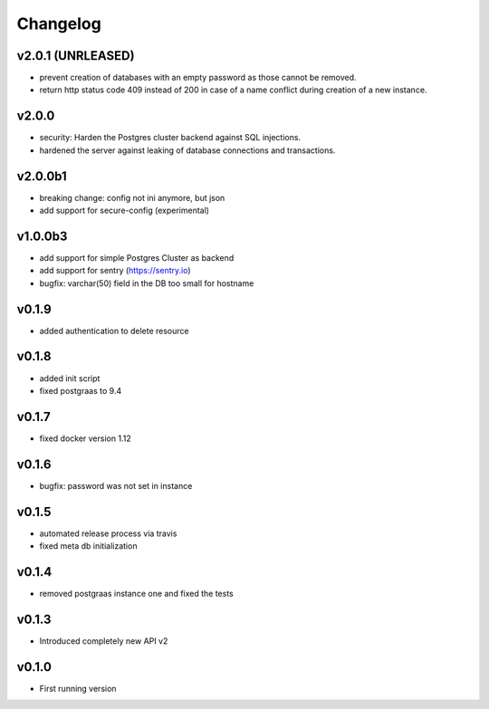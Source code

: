 =========
Changelog
=========

v2.0.1 (UNRLEASED)
==================

- prevent creation of databases with an empty password as those cannot be removed.
- return http status code 409 instead of 200 in case of a name conflict during creation of a new
  instance. 

v2.0.0
======

- security: Harden the Postgres cluster backend against SQL injections.
- hardened the server against leaking of database connections and transactions.

v2.0.0b1
========

- breaking change: config not ini anymore, but json
- add support for secure-config (experimental)

v1.0.0b3
========

- add support for simple Postgres Cluster as backend
- add support for sentry (https://sentry.io)
- bugfix: varchar(50) field in the DB too small for hostname

v0.1.9
======

- added authentication to delete resource

v0.1.8
======

- added init script
- fixed postgraas to 9.4

v0.1.7
======

- fixed docker version 1.12

v0.1.6
======

- bugfix: password was not set in instance

v0.1.5
======

- automated release process via travis
- fixed meta db initialization

v0.1.4
======

- removed postgraas instance one and fixed the tests

v0.1.3
======

- Introduced completely new API v2

v0.1.0
======

- First running version


